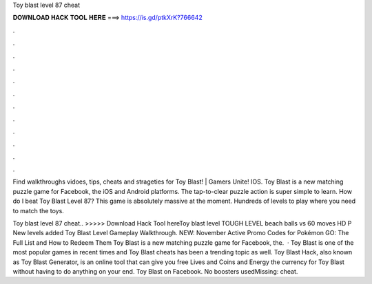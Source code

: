 Toy blast level 87 cheat



𝐃𝐎𝐖𝐍𝐋𝐎𝐀𝐃 𝐇𝐀𝐂𝐊 𝐓𝐎𝐎𝐋 𝐇𝐄𝐑𝐄 ===> https://is.gd/ptkXrK?766642



.



.



.



.



.



.



.



.



.



.



.



.

Find walkthroughs vidoes, tips, cheats and strageties for Toy Blast! | Gamers Unite! IOS. Toy Blast is a new matching puzzle game for Facebook, the iOS and Android platforms. The tap-to-clear puzzle action is super simple to learn. How do I beat Toy Blast Level 87? This game is absolutely massive at the moment. Hundreds of levels to play where you need to match the toys.

Toy blast level 87 cheat.. >>>>> Download Hack Tool hereToy blast level TOUGH LEVEL beach balls vs 60 moves HD P New levels added Toy Blast Level Gameplay Walkthrough. NEW: November Active Promo Codes for Pokémon GO: The Full List and How to Redeem Them Toy Blast is a new matching puzzle game for Facebook, the.  · Toy Blast is one of the most popular games in recent times and Toy Blast cheats has been a trending topic as well. Toy Blast Hack, also known as Toy Blast Generator, is an online tool that can give you free Lives and Coins and Energy the currency for Toy Blast without having to do anything on your end. Toy Blast on Facebook. No boosters usedMissing: cheat.
